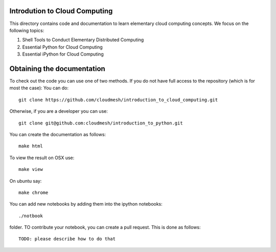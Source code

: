 Introdution to Cloud Computing
================================

This directory contains code and documentation to learn elementary cloud computing concepts. 
We focus on the following topics:

1. Shell Tools to Conduct Elementary Distributed Computing
2. Essential Python for Cloud Computing
3. Essential iPython for Cloud Computing

Obtaining the documentation
==============================

To check out the code you can use one of two methods. 
If you do not have full access to the repository (which is for most the case):
You can do::

  git clone https://github.com/cloudmesh/introduction_to_cloud_computing.git

Otherwise, if you are a developer you can use::

  git clone git@github.com:cloudmesh/introduction_to_python.git

You can create the documentation as follows::

  make html

To view the result on OSX use::

  make view

On ubuntu say::

  make chrome
  

You can add new notebooks by adding them into the ipython notebooks::

  ./notbook 

folder. TO contribute your notebook, you can create a pull request. This is done as follows::

   TODO: please describe how to do that
 
